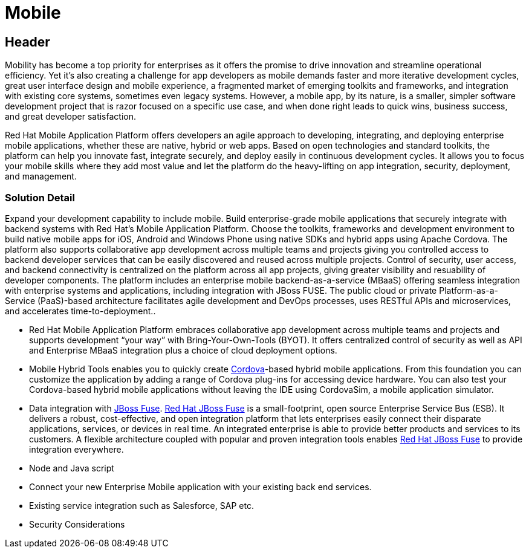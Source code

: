 = Mobile
:awestruct-layout: solution-detail

== Header
Mobility has become a top priority for enterprises  as it offers the promise to drive innovation and streamline operational efficiency. Yet it's also creating a challenge for app developers  as mobile demands faster and more iterative development cycles, great user interface design and mobile experience, a fragmented market of emerging toolkits and frameworks, and integration with existing core systems, sometimes even legacy systems. However, a mobile app, by its nature, is a smaller, simpler software development project that is razor focused on a specific use case, and when done right leads to quick wins, business success, and great developer satisfaction.

Red Hat Mobile Application Platform offers developers an agile approach to developing, integrating, and deploying enterprise mobile applications, whether these are native, hybrid or web apps. Based on open technologies and standard toolkits, the platform can help you innovate fast, integrate securely, and deploy easily in continuous development cycles. It allows you to focus your mobile skills where they add most value and let the platform do the heavy-lifting on app integration, security, deployment, and management.


=== Solution Detail
Expand your development capability to include mobile. Build enterprise-grade mobile applications that securely integrate with backend systems with Red Hat’s Mobile Application Platform. Choose the toolkits, frameworks and development environment to build native mobile apps for iOS, Android and Windows Phone using native SDKs and hybrid apps using Apache Cordova. The platform also supports collaborative app development across multiple teams and projects giving you controlled access to backend developer services that can be easily discovered and reused across multiple projects. Control of security, user access, and backend connectivity is centralized on the platform across all app projects, giving greater visibility and resuability of developer components.  The platform includes an enterprise mobile backend-as-a-service (MBaaS)  offering seamless integration with enterprise systems and applications, including integration with JBoss FUSE. The public cloud or private Platform-as-a-Service (PaaS)-based architecture facilitates agile development and DevOps processes, uses RESTful APIs and microservices, and accelerates time-to-deployment..

[.solution-panel]
* Red Hat Mobile Application Platform embraces collaborative app development across multiple teams and projects and supports development “your way” with Bring-Your-Own-Tools (BYOT). It offers centralized control of security as well as API and Enterprise MBaaS integration plus a choice of cloud deployment options.
* Mobile Hybrid Tools enables you to quickly create link:/mobile/learn/#!query=cordova[Cordova]-based hybrid mobile applications. From this foundation you can customize the application by adding a range of Cordova plug-ins for accessing device hardware. You can also test your Cordova-based hybrid mobile applications without leaving the IDE using CordovaSim, a mobile application simulator.
* Data integration with link:/products/fuse[JBoss Fuse]. link:/products/fuse[Red Hat JBoss Fuse] is a small-footprint, open source Enterprise Service Bus (ESB). It delivers a robust, cost-effective, and open integration platform that lets enterprises easily connect their disparate applications, services, or devices in real time. An integrated enterprise is able to provide better products and services to its customers. A flexible architecture coupled with popular and proven integration tools enables link:/products/fuse[Red Hat JBoss Fuse] to provide integration everywhere.
* Node and Java script
* Connect your new Enterprise Mobile application with your existing back end services.
* Existing service integration such as Salesforce, SAP etc.
* Security Considerations
